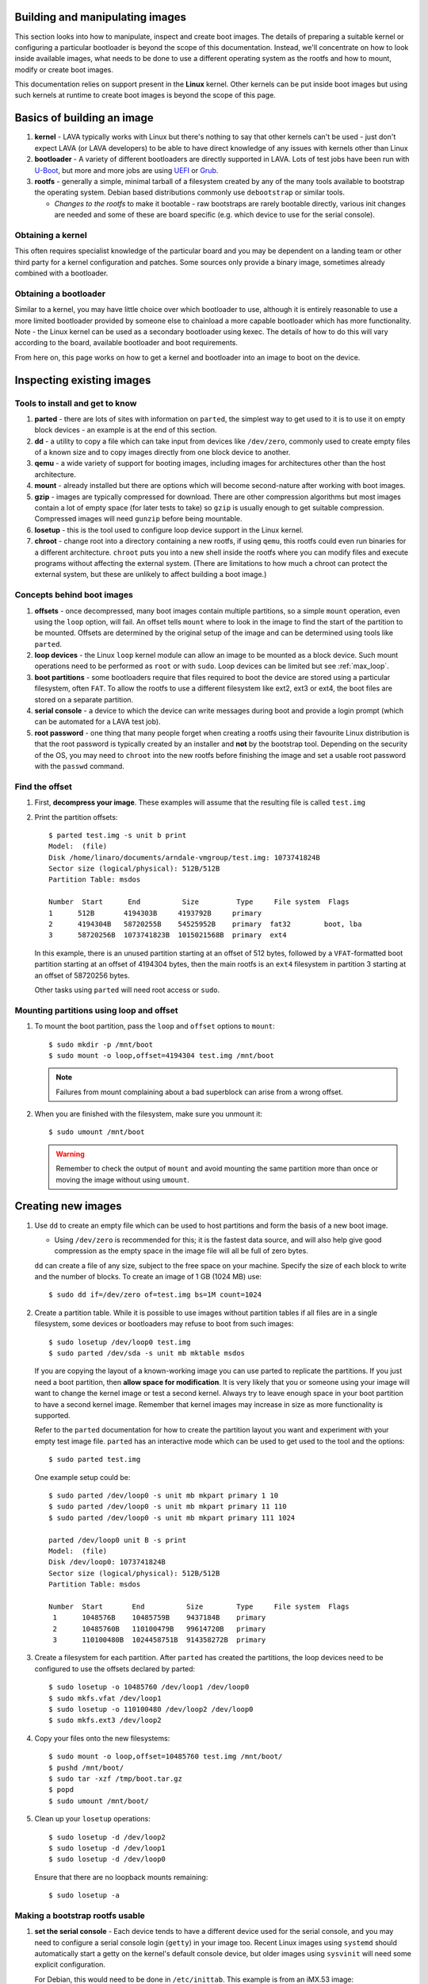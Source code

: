 .. lava_images:

.. # FIXME: massively out of date and based on V1 assumptions.

Building and manipulating images
********************************

This section looks into how to manipulate, inspect and create boot
images. The details of preparing a suitable kernel or configuring a
particular bootloader is beyond the scope of this
documentation. Instead, we'll concentrate on how to look inside
available images, what needs to be done to use a different operating
system as the rootfs and how to mount, modify or create boot images.

This documentation relies on support present in the **Linux** kernel.
Other kernels can be put inside boot images but using such kernels at
runtime to create boot images is beyond the scope of this page.

Basics of building an image
***************************

#. **kernel** - LAVA typically works with Linux but there's nothing
   to say that other kernels can't be used - just don't expect LAVA
   (or LAVA developers) to be able to have direct knowledge of any
   issues with kernels other than Linux
#. **bootloader** - A variety of different bootloaders are directly
   supported in LAVA. Lots of test jobs have been run with `U-Boot`_,
   but more and more jobs are using `UEFI`_ or `Grub`_.
#. **rootfs** - generally a simple, minimal tarball of a filesystem
   created by any of the many tools available to bootstrap the
   operating system. Debian based distributions commonly use
   ``debootstrap`` or similar tools.

   * *Changes to the rootfs* to make it bootable - raw bootstraps are
     rarely bootable directly, various init changes are needed and some
     of these are board specific (e.g. which device to use for the
     serial console).

.. _`U-Boot`: http://www.denx.de/wiki/U-Boot
.. _`UEFI`: http://www.uefi.org/
.. _`Grub`: https://www.gnu.org/software/grub/

Obtaining a kernel
==================

This often requires specialist knowledge of the particular board and
you may be dependent on a landing team or other third party for a
kernel configuration and patches. Some sources only provide a binary
image, sometimes already combined with a bootloader.

Obtaining a bootloader
======================

Similar to a kernel, you may have little choice over which bootloader
to use, although it is entirely reasonable to use a more limited
bootloader provided by someone else to chainload a more capable
bootloader which has more functionality. Note - the Linux kernel can
be used as a secondary bootloader using kexec. The details of how to
do this will vary according to the board, available bootloader and
boot requirements.

From here on, this page works on how to get a kernel and bootloader
into an image to boot on the device.

Inspecting existing images
**************************

Tools to install and get to know
================================

#. **parted** - there are lots of sites with information on ``parted``,
   the simplest way to get used to it is to use it on empty block
   devices - an example is at the end of this section.
#. **dd** - a utility to copy a file which can take input from devices
   like ``/dev/zero``, commonly used to create empty files of a known
   size and to copy images directly from one block device to another.
#. **qemu** - a wide variety of support for booting images, including
   images for architectures other than the host architecture.
#. **mount** - already installed but there are options which will
   become second-nature after working with boot images.
#. **gzip** - images are typically compressed for download. There are
   other compression algorithms but most images contain a lot of empty
   space (for later tests to take) so ``gzip`` is usually enough to get
   suitable compression. Compressed images will need ``gunzip`` before
   being mountable.
#. **losetup** - this is the tool used to configure loop device
   support in the Linux kernel.
#. **chroot** - change root into a directory containing a new rootfs,
   if using ``qemu``, this rootfs could even run binaries for a
   different architecture. ``chroot`` puts you into a new shell inside
   the rootfs where you can modify files and execute programs without
   affecting the external system. (There are limitations to how much a
   chroot can protect the external system, but these are unlikely to
   affect building a boot image.)

Concepts behind boot images
===========================

#. **offsets** - once decompressed, many boot images contain multiple
   partitions, so a simple ``mount`` operation, even using the
   ``loop`` option, will fail. An offset tells ``mount`` where to look
   in the image to find the start of the partition to be
   mounted. Offsets are determined by the original setup of the image
   and can be determined using tools like ``parted``.
#. **loop devices** - the Linux ``loop`` kernel module can allow an
   image to be mounted as a block device. Such mount operations need
   to be performed as ``root`` or with ``sudo``. Loop devices can be
   limited but see :ref:`max_loop`.
#. **boot partitions** - some bootloaders require that files required
   to boot the device are stored using a particular filesystem, often
   ``FAT``. To allow the rootfs to use a different filesystem like
   ext2, ext3 or ext4, the boot files are stored on a separate
   partition.
#. **serial console** - a device to which the device can write messages
   during boot and provide a login prompt (which can be automated for
   a LAVA test job).
#. **root password** - one thing that many people forget when creating
   a rootfs using their favourite Linux distribution is that the root
   password is typically created by an installer and **not** by the
   bootstrap tool. Depending on the security of the OS, you may need
   to ``chroot`` into the new rootfs before finishing the image and
   set a usable root password with the ``passwd`` command.

Find the offset
===============

#. First, **decompress your image**. These examples will assume that
   the resulting file is called ``test.img``
#. Print the partition offsets::

    $ parted test.img -s unit b print
    Model:  (file)
    Disk /home/linaro/documents/arndale-vmgroup/test.img: 1073741824B
    Sector size (logical/physical): 512B/512B
    Partition Table: msdos

    Number  Start      End          Size         Type     File system  Flags
    1      512B       4194303B     4193792B     primary
    2      4194304B   58720255B    54525952B    primary  fat32        boot, lba
    3      58720256B  1073741823B  1015021568B  primary  ext4

   In this example, there is an unused partition starting at an offset
   of 512 bytes, followed by a ``VFAT``-formatted boot partition
   starting at an offset of 4194304 bytes, then the main rootfs is an
   ``ext4`` filesystem in partition 3 starting at an offset of
   58720256 bytes.

   Other tasks using ``parted`` will need root access or ``sudo``.

Mounting partitions using loop and offset
=========================================

#. To mount the boot partition, pass the ``loop`` and ``offset`` options
   to ``mount``::

    $ sudo mkdir -p /mnt/boot
    $ sudo mount -o loop,offset=4194304 test.img /mnt/boot

   .. note:: Failures from mount complaining about a bad superblock
             can arise from a wrong offset.

#. When you are finished with the filesystem, make sure you unmount
   it::

     $ sudo umount /mnt/boot

   .. warning:: Remember to check the output of ``mount`` and avoid
                mounting the same partition more than once or moving
                the image without using ``umount``.

Creating new images
*******************

#. Use ``dd`` to create an empty file which can be used to host
   partitions and form the basis of a new boot image.

   * Using ``/dev/zero`` is recommended for this; it is the fastest
     data source, and will also help give good compression as the empty
     space in the image file will all be full of zero bytes.

   ``dd`` can create a file of any size, subject to the free space
   on your machine. Specify the size of each block to write and the
   number of blocks. To create an image of 1 GB (1024 MB) use::

    $ sudo dd if=/dev/zero of=test.img bs=1M count=1024

#. Create a partition table. While it is possible to use images
   without partition tables if all files are in a single filesystem,
   some devices or bootloaders may refuse to boot from such images::

    $ sudo losetup /dev/loop0 test.img
    $ sudo parted /dev/sda -s unit mb mktable msdos

   If you are copying the layout of a known-working image you can use
   parted to replicate the partitions. If you just need a boot
   partition, then **allow space for modification**. It is very likely
   that you or someone using your image will want to change the kernel
   image or test a second kernel. Always try to leave enough space in
   your boot partition to have a second kernel image. Remember that
   kernel images may increase in size as more functionality is
   supported.

   Refer to the ``parted`` documentation for how to create the
   partition layout you want and experiment with your empty test image
   file. ``parted`` has an interactive mode which can be used to get
   used to the tool and the options::

    $ sudo parted test.img

   One example setup could be::

    $ sudo parted /dev/loop0 -s unit mb mkpart primary 1 10
    $ sudo parted /dev/loop0 -s unit mb mkpart primary 11 110
    $ sudo parted /dev/loop0 -s unit mb mkpart primary 111 1024

    parted /dev/loop0 unit B -s print
    Model:  (file)
    Disk /dev/loop0: 1073741824B
    Sector size (logical/physical): 512B/512B
    Partition Table: msdos

    Number  Start       End          Size        Type     File system  Flags
     1      1048576B    10485759B    9437184B    primary
     2      10485760B   110100479B   99614720B   primary
     3      110100480B  1024458751B  914358272B  primary

#. Create a filesystem for each partition. After ``parted`` has
   created the partitions, the loop devices need to be configured to
   use the offsets declared by parted::

    $ sudo losetup -o 10485760 /dev/loop1 /dev/loop0
    $ sudo mkfs.vfat /dev/loop1
    $ sudo losetup -o 110100480 /dev/loop2 /dev/loop0
    $ sudo mkfs.ext3 /dev/loop2

#. Copy your files onto the new filesystems::

    $ sudo mount -o loop,offset=10485760 test.img /mnt/boot/
    $ pushd /mnt/boot/
    $ sudo tar -xzf /tmp/boot.tar.gz
    $ popd
    $ sudo umount /mnt/boot/

#. Clean up your ``losetup`` operations::

    $ sudo losetup -d /dev/loop2
    $ sudo losetup -d /dev/loop1
    $ sudo losetup -d /dev/loop0

   Ensure that there are no loopback mounts remaining::

    $ sudo losetup -a

Making a bootstrap rootfs usable
================================

#. **set the serial console** - Each device tends to have a different
   device used for the serial console, and you may need to configure a
   serial console login (``getty``) in your image too. Recent Linux
   images using ``systemd`` should automatically start a getty on the
   kernel's default console device, but older images using
   ``sysvinit`` will need some explicit configuration.

   For Debian, this would need to be done in ``/etc/inittab``. This
   example is from an iMX.53 image::

    # echo T0:23:respawn:/sbin/getty -L ttymxc0 115200 vt102 >> ./etc/inittab

   https://linux.codehelp.co.uk/?p=49

   The bootloader settings for the board usually indicate which device
   is to be used as the serial console.

#. **set default networking** - Depending on your bootstrap tool,
   there may well be no network interfaces defined. For Debian, this
   can be implemented using a file in ``/etc/network/interfaces.d/``,
   e.g.::

    # echo auto lo eth0 > ./etc/network/interfaces.d/base
    # echo iface lo inet loopback >> ./etc/network/interfaces.d/base
    # echo iface eth0 inet dhcp >> ./etc/network/interfaces.d/base

#. **set a root password** - This is surprisingly easy to forget until
   after the image has booted. Depending on the distribution, this
   step can involve using ``qemu`` to ``chroot`` into the rootfs to be
   able to execute the ``passwd`` utility. Manual changes to
   ``/etc/passwd`` can be ignored, depending on the shadow /
   authentication precautions implemented by the distribution::

    $ sudo cp /usr/bin/qemu-armhf-static ./usr/bin/
    $ sudo chroot .
    # passwd
    # exit

Other steps which may be required
---------------------------------

#. **enable the serial console in securetty** - e.g. the arndale board
   has a serial console in a device which does not generally appear in
   ``/etc/securetty``, so this needs to be added::

    # echo ttySAC2 >> ./etc/securetty

#. **set a useful hostname** - choose your board hostname and your
   local domain (so that a fully qualified hostname can be supported)::

    # echo board > ./etc/hostname
    # echo 127.0.0.1 board board.domain >> ./etc/hosts

LAVA overlays
=============

To simplify login and use ``auto-serial-console``, there are overlay
packages available for Debian and Ubuntu images which can be installed
inside the image::

 chroot /mnt/sata/chroots/unstable-armhf
 mount proc -t proc /proc
 mount devpts -t devpts /dev/pts
 wget --no-check-certificate https://launchpad.net/~linaro-maintainers/+archive/overlay/+files/linaro-overlay-minimal_1112.2_all.deb
 wget --no-check-certificate https://launchpad.net/~linaro-maintainers/+archive/overlay/+files/linaro-overlay_1112.2_all.deb
 dpkg -i linaro-overlay-minimal_1112.2_all.deb linaro-overlay_1112.2_all.deb
 rm linaro-overlay-minimal_1112.2_all.deb linaro-overlay_1112.2_all.deb
 umount /dev/pts
 umount /proc
 exit

.. _max_loop:

Increasing the number of loop devices
=====================================

It can be useful to increase the number of available loopback devices
from the default of 8. This can be done by adding a file in
``/etc/modprobe.d/``::

 options loop max_loop=64

Further information
*******************

* https://linux.codehelp.co.uk/?p=49
* https://linux.codehelp.co.uk/?p=59
* http://www.andremiller.net/content/mounting-hard-disk-image-including-partitions-using-linux
